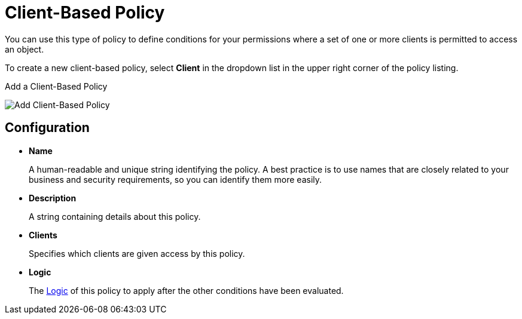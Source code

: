 [[_policy_client]]
= Client-Based Policy

You can use this type of policy to define conditions for your permissions where a set of one or more clients is permitted to access an object.

To create a new client-based policy, select *Client* in the dropdown list in the upper right corner of the policy listing.

.Add a Client-Based Policy
image:images/policy/create-client.png[alt="Add Client-Based Policy"]

== Configuration

* *Name*
+
A human-readable and unique string identifying the policy. A best practice is to use names that are closely related to your business and security requirements, so you
can identify them more easily.
+
* *Description*
+
A string containing details about this policy.
+
* *Clients*
+
Specifies which clients are given access by this policy.
+
* *Logic*
+
The <<_policy_logic, Logic>> of this policy to apply after the other conditions have been evaluated.
